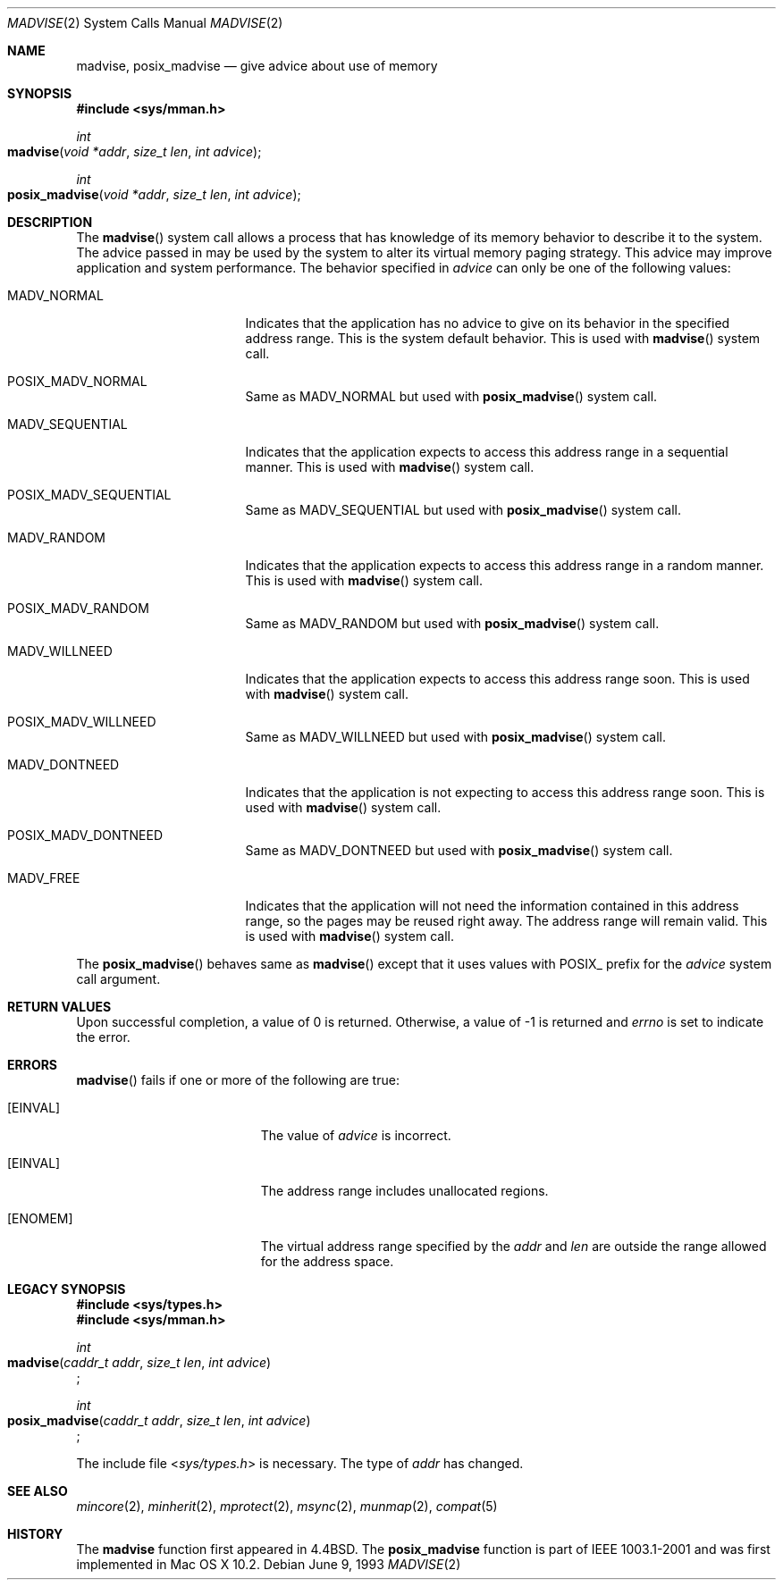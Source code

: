 .\"	$NetBSD: madvise.2,v 1.7 1995/12/27 21:17:02 jtc Exp $
.\"
.\" Copyright (c) 1991, 1993
.\"	The Regents of the University of California.  All rights reserved.
.\"
.\" Redistribution and use in source and binary forms, with or without
.\" modification, are permitted provided that the following conditions
.\" are met:
.\" 1. Redistributions of source code must retain the above copyright
.\"    notice, this list of conditions and the following disclaimer.
.\" 2. Redistributions in binary form must reproduce the above copyright
.\"    notice, this list of conditions and the following disclaimer in the
.\"    documentation and/or other materials provided with the distribution.
.\" 3. All advertising materials mentioning features or use of this software
.\"    must display the following acknowledgement:
.\"	This product includes software developed by the University of
.\"	California, Berkeley and its contributors.
.\" 4. Neither the name of the University nor the names of its contributors
.\"    may be used to endorse or promote products derived from this software
.\"    without specific prior written permission.
.\"
.\" THIS SOFTWARE IS PROVIDED BY THE REGENTS AND CONTRIBUTORS ``AS IS'' AND
.\" ANY EXPRESS OR IMPLIED WARRANTIES, INCLUDING, BUT NOT LIMITED TO, THE
.\" IMPLIED WARRANTIES OF MERCHANTABILITY AND FITNESS FOR A PARTICULAR PURPOSE
.\" ARE DISCLAIMED.  IN NO EVENT SHALL THE REGENTS OR CONTRIBUTORS BE LIABLE
.\" FOR ANY DIRECT, INDIRECT, INCIDENTAL, SPECIAL, EXEMPLARY, OR CONSEQUENTIAL
.\" DAMAGES (INCLUDING, BUT NOT LIMITED TO, PROCUREMENT OF SUBSTITUTE GOODS
.\" OR SERVICES; LOSS OF USE, DATA, OR PROFITS; OR BUSINESS INTERRUPTION)
.\" HOWEVER CAUSED AND ON ANY THEORY OF LIABILITY, WHETHER IN CONTRACT, STRICT
.\" LIABILITY, OR TORT (INCLUDING NEGLIGENCE OR OTHERWISE) ARISING IN ANY WAY
.\" OUT OF THE USE OF THIS SOFTWARE, EVEN IF ADVISED OF THE POSSIBILITY OF
.\" SUCH DAMAGE.
.\"
.\"	@(#)madvise.2	8.1 (Berkeley) 6/9/93
.\"
.Dd June 9, 1993
.Dt MADVISE 2
.Os
.Sh NAME
.Nm madvise ,
.Nm posix_madvise
.Nd give advice about use of memory
.Sh SYNOPSIS
.Fd #include <sys/mman.h>
.Ft int
.Fo madvise
.Fa "void *addr"
.Fa "size_t len"
.Fa "int advice"
.Fc
.Ft int
.Fo posix_madvise
.Fa "void *addr"
.Fa "size_t len"
.Fa "int advice"
.Fc
.Sh DESCRIPTION
The
.Fn madvise
system call allows a process that has knowledge of its memory behavior
to describe it to the system.
The advice passed in may be used by the system
to alter its virtual memory paging strategy.
This advice may improve application and system performance.
The behavior specified in
.Fa advice
can only be one of the following values:
.Pp
.Bl -tag -width MADV_SEQUENTIAL
.It Dv  MADV_NORMAL
Indicates that the application has no advice to give on its behavior
in the specified address range.
This is the system default behavior.
This is used with 
.Fn madvise
system call.
.It Dv POSIX_MADV_NORMAL
Same as MADV_NORMAL but used with 
.Fn posix_madvise
system call.
.It Dv MADV_SEQUENTIAL
Indicates that the application expects to access this address range
in a sequential manner.
This is used with
.Fn madvise
system call.
.It Dv POSIX_MADV_SEQUENTIAL
Same as MADV_SEQUENTIAL but used with 
.Fn posix_madvise
system call.
.It Dv MADV_RANDOM
Indicates that the application expects to access this address range
in a random manner.
This is used with
.Fn madvise
system call.
.It Dv POSIX_MADV_RANDOM
Same as MADV_RANDOM but used with 
.Fn posix_madvise
system call.
.It Dv MADV_WILLNEED
Indicates that the application expects to access this address range soon.
This is used with
.Fn madvise
system call.
.It Dv POSIX_MADV_WILLNEED
Same as MADV_WILLNEED but used with 
.Fn posix_madvise
system call.
.It Dv MADV_DONTNEED
Indicates that the application is not expecting
to access this address range soon.
This is used with
.Fn madvise
system call.
.It Dv POSIX_MADV_DONTNEED
Same as MADV_DONTNEED but used with 
.Fn posix_madvise
system call.
.It Dv MADV_FREE
Indicates that the application will not need the information contained
in this address range, so the pages may be reused right away.
The address range will remain valid.
This is used with
.Fn madvise
system call.
.El
.Pp
The
.Fn posix_madvise
behaves same as 
.Fn madvise
except that it uses values with POSIX_ prefix for the 
.Fa advice
system call argument.
.Sh RETURN VALUES
Upon successful completion,
a value of 0 is returned.
Otherwise, a value of -1 is returned and
.Va errno
is set to indicate the error.
.Sh ERRORS
.Fn madvise
fails if one or more of the following are true:
.Bl -tag -width Er
.\" ==========
.It Bq Er EINVAL
The value of 
.Fa advice 
is incorrect.
.\" ==========
.It Bq Er EINVAL
The address range includes unallocated regions.
.\" ==========
.It Bq Er ENOMEM
The virtual address range specified by the 
.Fa addr
and
.Fa len
are outside the range allowed for the address space.
.El
.Sh LEGACY SYNOPSIS
.Fd #include <sys/types.h>
.Fd #include <sys/mman.h>
.Pp
.Ft int
.br
.Fo madvise
.Fa "caddr_t addr"
.Fa "size_t len"
.Fa "int advice"
.Fc ;
.Pp
.Ft int
.br
.Fo posix_madvise
.Fa "caddr_t addr"
.Fa "size_t len"
.Fa "int advice"
.Fc ;
.Pp
The include file
.In sys/types.h
is necessary.
The type of
.Fa addr
has changed.
.Sh SEE ALSO
.Xr mincore 2 ,
.Xr minherit 2 ,
.Xr mprotect 2 , 
.Xr msync 2 ,
.Xr munmap 2 ,
.Xr compat 5
.Sh HISTORY
The
.Nm madvise
function first appeared in 4.4BSD.
The
.Nm posix_madvise
function is part of IEEE 1003.1-2001
and was first implemented in Mac OS X 10.2.
